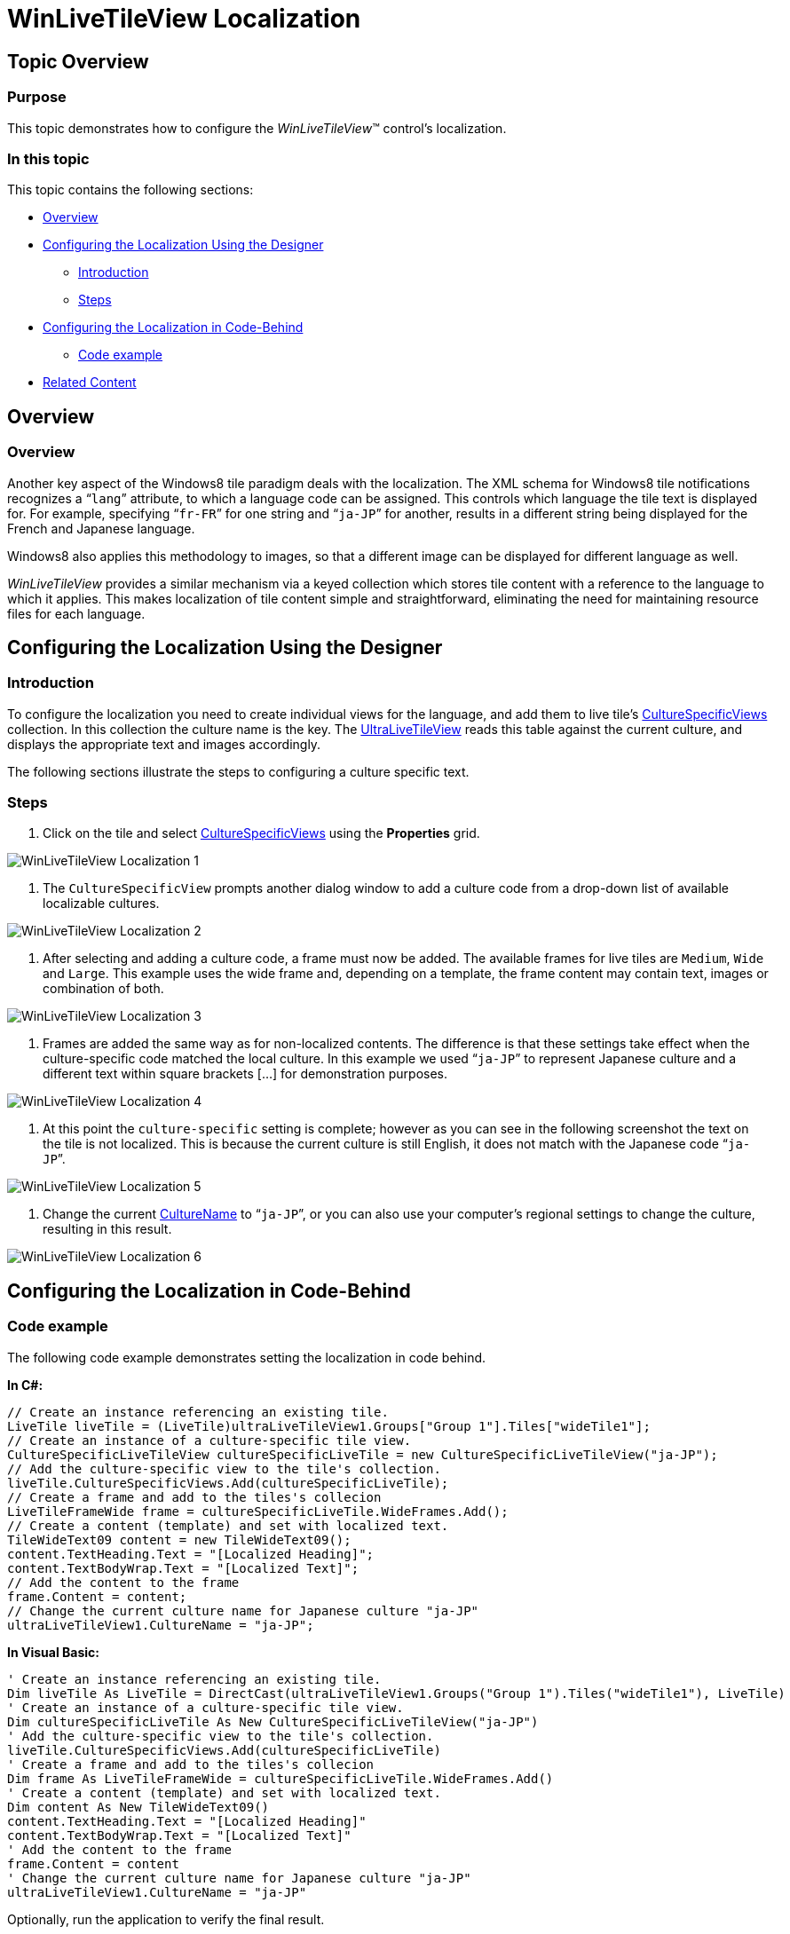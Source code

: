 ﻿////

|metadata|
{
    "name": "winlivetileview-winlivetileview-localization",
    "controlName": [],
    "tags": [],
    "guid": "97884b1f-6792-45e2-a7ab-a36b526a8e5c",  
    "buildFlags": [],
    "createdOn": "2013-09-15T23:23:58.6147596Z"
}
|metadata|
////

= WinLiveTileView Localization

== Topic Overview

=== Purpose

This topic demonstrates how to configure the  _WinLiveTileView_™ control's localization.

=== In this topic

This topic contains the following sections:

* <<_Ref366569641,Overview>>
* <<_Ref366569648,Configuring the Localization Using the Designer>>
** <<_Ref366569670,Introduction>>
** <<_Ref366569677,Steps>>

* <<_Ref366569683,Configuring the Localization in Code-Behind>>
** <<_Ref366569689,Code example>>

* <<_Ref366365606,Related Content>>

[[_Ref366569641]]
== Overview

=== Overview

Another key aspect of the Windows8 tile paradigm deals with the localization. The XML schema for Windows8 tile notifications recognizes a “`lang`” attribute, to which a language code can be assigned. This controls which language the tile text is displayed for. For example, specifying “`fr-FR`” for one string and “`ja-JP`” for another, results in a different string being displayed for the French and Japanese language.

Windows8 also applies this methodology to images, so that a different image can be displayed for different language as well.

_WinLiveTileView_   provides a similar mechanism via a keyed collection which stores tile content with a reference to the language to which it applies. This makes localization of tile content simple and straightforward, eliminating the need for maintaining resource files for each language.

[[_Ref366569648]]
== Configuring the Localization Using the Designer

[[_Ref366569670]]

=== Introduction

To configure the localization you need to create individual views for the language, and add them to live tile’s link:{ApiPlatform}win.ultrawinlivetileview{ApiVersion}~infragistics.win.ultrawinlivetileview.livetile~culturespecificviews.html[CultureSpecificViews] collection. In this collection the culture name is the key. The link:{ApiPlatform}win.ultrawinlivetileview{ApiVersion}~infragistics.win.ultrawinlivetileview.ultralivetileview_members.html[UltraLiveTileView] reads this table against the current culture, and displays the appropriate text and images accordingly.

The following sections illustrate the steps to configuring a culture specific text.

[[_Ref366569677]]

=== Steps

1. Click on the tile and select link:{ApiPlatform}win.ultrawinlivetileview{ApiVersion}~infragistics.win.ultrawinlivetileview.livetile~culturespecificviews.html[CultureSpecificViews] using the  *Properties*  grid.

image::images/WinLiveTileView_Localization_1.png[]

2. The `CultureSpecificView` prompts another dialog window to add a culture code from a drop-down list of available localizable cultures.

image::images/WinLiveTileView_Localization_2.png[]

3. After selecting and adding a culture code, a frame must now be added. The available frames for live tiles are `Medium`, `Wide` and `Large`. This example uses the wide frame and, depending on a template, the frame content may contain text, images or combination of both.

image::images/WinLiveTileView_Localization_3.png[]

4. Frames are added the same way as for non-localized contents. The difference is that these settings take effect when the culture-specific code matched the local culture. In this example we used “`ja-JP`” to represent Japanese culture and a different text within square brackets […] for demonstration purposes.

image::images/WinLiveTileView_Localization_4.png[]

5. At this point the `culture-specific` setting is complete; however as you can see in the following screenshot the text on the tile is not localized. This is because the current culture is still English, it does not match with the Japanese code “`ja-JP`”.

image::images/WinLiveTileView_Localization_5.png[]

6. Change the current link:{ApiPlatform}win.ultrawinlivetileview{ApiVersion}~infragistics.win.ultrawinlivetileview.culturespecificlivetileview~culturename.html[CultureName] to “`ja-JP`”, or you can also use your computer’s regional settings to change the culture, resulting in this result.

image::images/WinLiveTileView_Localization_6.png[]

[[_Ref366365518]]
[[_Ref366569683]]
== Configuring the Localization in Code-Behind

[[_Ref366569689]]

=== Code example

The following code example demonstrates setting the localization in code behind.

*In C#:*

[source,csharp]
----
// Create an instance referencing an existing tile.
LiveTile liveTile = (LiveTile)ultraLiveTileView1.Groups["Group 1"].Tiles["wideTile1"];
// Create an instance of a culture-specific tile view.
CultureSpecificLiveTileView cultureSpecificLiveTile = new CultureSpecificLiveTileView("ja-JP");
// Add the culture-specific view to the tile's collection.
liveTile.CultureSpecificViews.Add(cultureSpecificLiveTile);
// Create a frame and add to the tiles's collecion
LiveTileFrameWide frame = cultureSpecificLiveTile.WideFrames.Add();
// Create a content (template) and set with localized text.
TileWideText09 content = new TileWideText09();
content.TextHeading.Text = "[Localized Heading]";
content.TextBodyWrap.Text = "[Localized Text]";
// Add the content to the frame
frame.Content = content;
// Change the current culture name for Japanese culture "ja-JP"
ultraLiveTileView1.CultureName = "ja-JP";
----

*In Visual Basic:*

[source,vb]
----
' Create an instance referencing an existing tile.
Dim liveTile As LiveTile = DirectCast(ultraLiveTileView1.Groups("Group 1").Tiles("wideTile1"), LiveTile)
' Create an instance of a culture-specific tile view.
Dim cultureSpecificLiveTile As New CultureSpecificLiveTileView("ja-JP")
' Add the culture-specific view to the tile's collection.
liveTile.CultureSpecificViews.Add(cultureSpecificLiveTile)
' Create a frame and add to the tiles's collecion
Dim frame As LiveTileFrameWide = cultureSpecificLiveTile.WideFrames.Add()
' Create a content (template) and set with localized text.
Dim content As New TileWideText09()
content.TextHeading.Text = "[Localized Heading]"
content.TextBodyWrap.Text = "[Localized Text]"
' Add the content to the frame
frame.Content = content
' Change the current culture name for Japanese culture "ja-JP"
ultraLiveTileView1.CultureName = "ja-JP"
----

Optionally, run the application to verify the final result.

image::images/WinLiveTileView_Localization_7.png[]

[[_Ref366365606]]
== Related Content

=== Topics

The following topics provide additional information related to this topic.

[options="header", cols="a,a"]
|====
|Topic|Purpose

| link:winlivetileview.html[WinLiveTileView]
|The topics in this group introduce the latest _WinLivetileView_ control, along with instructions on its use and configuration. This control is similar to Microsoft 8 operating system’s tiles start screen.

|====